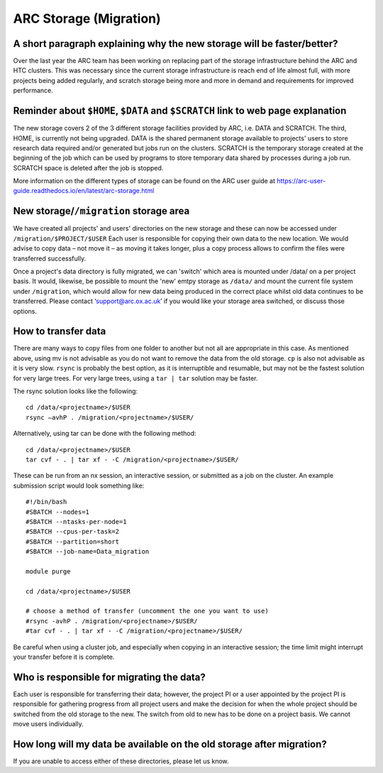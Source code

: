 ARC Storage (Migration)
=======================


A short paragraph explaining why the new storage will be faster/better?
-----------------------------------------------------------------------

Over the last year the ARC team has been working on replacing part of the storage infrastructure behind the ARC and HTC clusters. This was necessary since the current storage infrastructure is reach end of life almost full, with more projects being added regularly, and scratch storage being more and more in demand and requirements for improved performance. 

Reminder about ``$HOME``, ``$DATA`` and ``$SCRATCH`` link to web page explanation
---------------------------------------------------------------------------------

The new storage covers 2 of the 3 different storage facilities provided by ARC, i.e. DATA and SCRATCH. The third, HOME, is currently not being upgraded. DATA is the shared permanent storage available to projects' users to store research data required and/or generated but jobs run on the clusters. SCRATCH is the temporary storage created at the beginning of the job which can be used by programs to store temporary data shared by processes during a job run. SCRATCH space is deleted after the job is stopped. 

More information on the different types of storage can be found on the ARC user guide at https://arc-user-guide.readthedocs.io/en/latest/arc-storage.html 

New storage/``/migration`` storage area
---------------------------------------

We have created all projects' and users' directories on the new storage and these can now be accessed under ``/migration/$PROJECT/$USER`` Each user is responsible for copying their own data to the new location. We would advise to copy data – not move it – as moving it takes longer, plus a copy process allows to confirm the files were transferred successfully. 

Once a project's data directory is fully migrated, we can 'switch' which area is mounted under /data/ on a per project basis. It would, likewise, be possible to mount the 'new' emtpy storage as ``/data/`` and mount the current file system under ``/migration``, which would allow for new data being produced in the correct place whilst old data continues to be transferred. Please contact ‘support@arc.ox.ac.uk’ if you would like your storage area switched, or discuss those options. 

How to transfer data
--------------------

There are many ways to copy files from one folder to another but not all are appropriate in this case. As mentioned above, using mv is not advisable as you do not want to remove the data from the old storage. ``cp`` is also not advisable as it is very slow. ``rsync`` is probably the best option, as it is interruptible and resumable, but may not be the fastest solution for very large trees. For very large trees, using a ``tar | tar`` solution may be faster.

The rsync solution looks like the following::

  cd /data/<projectname>/$USER
  rsync –avhP . /migration/<projectname>/$USER/

Alternatively, using tar can be done with the following method::

  cd /data/<projectname>/$USER
  tar cvf - . | tar xf - -C /migration/<projectname>/$USER/ 

These can be run from an nx session, an interactive session, or submitted as a job on the cluster. An example submission script would look something like::

  #!/bin/bash 
  #SBATCH --nodes=1 
  #SBATCH --ntasks-per-node=1 
  #SBATCH --cpus-per-task=2 
  #SBATCH --partition=short 
  #SBATCH --job-name=Data_migration 
  
  module purge 
  
  cd /data/<projectname>/$USER 
  
  # choose a method of transfer (uncomment the one you want to use) 
  #rsync -avhP . /migration/<projectname>/$USER/ 
  #tar cvf - . | tar xf - -C /migration/<projectname>/$USER/


Be careful when using a cluster job, and especially when copying in an interactive session; the time limit might interrupt your transfer before it is complete.

Who is responsible for migrating the data?
------------------------------------------

Each user is responsible for transferring their data; however, the project PI or a user appointed by the project PI is responsible for gathering progress from all project users and make the decision for when the whole project should be switched from the old storage to the new. The switch from old to new has to be done on a project basis. We cannot move users individually.

How long will my data be available on the old storage after migration?
----------------------------------------------------------------------


 
If you are unable to access either of these directories, please let us know.
